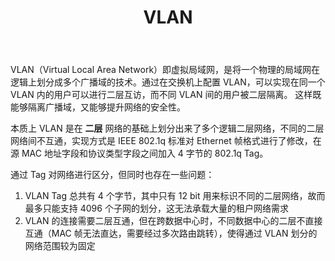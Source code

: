 :PROPERTIES:
:ID:       D771D05F-107D-4AE3-BDB1-39A52370F28F
:END:
#+TITLE: VLAN

VLAN（Virtual Local Area Network）即虚拟局域网，是将一个物理的局域网在逻辑上划分成多个广播域的技术。通过在交换机上配置 VLAN，可以实现在同一个 VLAN 内的用户可以进行二层互访，而不同 VLAN 间的用户被二层隔离。
这样既能够隔离广播域，又能够提升网络的安全性。

本质上 VLAN 是在 *二层* 网络的基础上划分出来了多个逻辑二层网络，不同的二层网络间不互通，实现方式是 IEEE 802.1q 标准对 Ethernet 帧格式进行了修改，在源 MAC 地址字段和协议类型字段之间加入 4 字节的 802.1q Tag。

通过 Tag 对网络进行区分，但同时也存在一些问题：
1. VLAN Tag 总共有 4 个字节，其中只有 12 bit 用来标识不同的二层网络，故而最多只能支持 4096 个子网的划分，这无法承载大量的租户网络需求
2. VLAN 的连接需要二层互通，但在跨数据中心时，不同数据中心的二层不直接互通（MAC 帧无法直达，需要经过多次路由跳转），使得通过 VLAN 划分的网络范围较为固定

